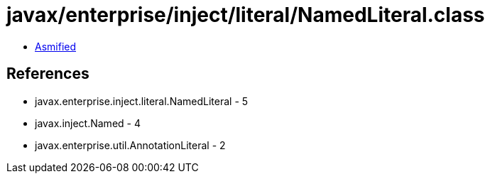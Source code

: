 = javax/enterprise/inject/literal/NamedLiteral.class

 - link:NamedLiteral-asmified.java[Asmified]

== References

 - javax.enterprise.inject.literal.NamedLiteral - 5
 - javax.inject.Named - 4
 - javax.enterprise.util.AnnotationLiteral - 2
